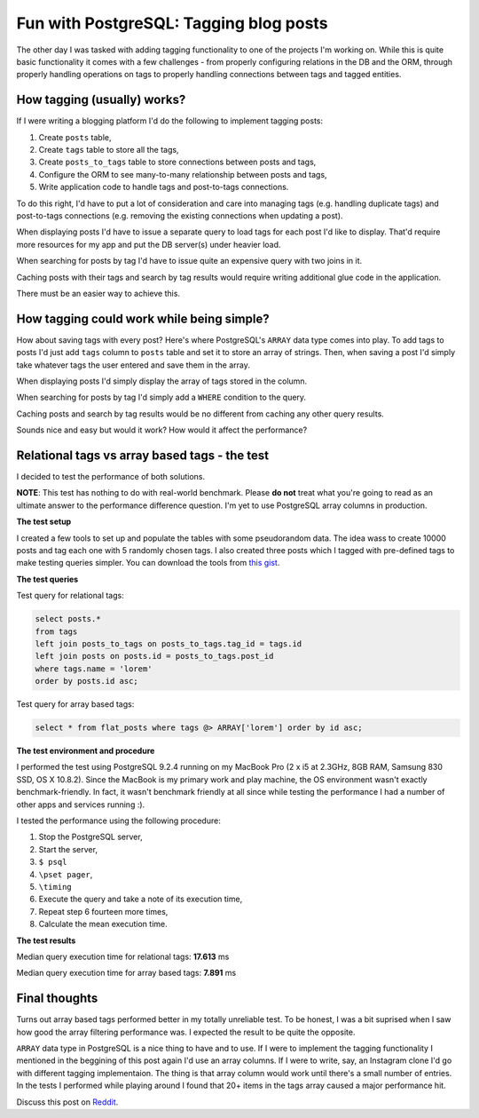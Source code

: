 Fun with PostgreSQL: Tagging blog posts
=======================================

The other day I was tasked with adding tagging functionality to one of the
projects I'm working on. While this is quite basic functionality it comes with
a few challenges - from properly configuring relations in the DB and the ORM,
through properly handling operations on tags to properly handling
connections between tags and tagged entities.

How tagging (usually) works?
----------------------------

If I were writing a blogging platform I'd do the following to implement
tagging posts:

1. Create ``posts`` table,
2. Create ``tags`` table to store all the tags,
3. Create ``posts_to_tags`` table to store connections between posts and tags,
4. Configure the ORM to see many-to-many relationship between posts and tags,
5. Write application code to handle tags and post-to-tags connections.

To do this right, I'd have to put a lot of consideration and care into managing
tags (e.g. handling duplicate tags) and post-to-tags connections (e.g. removing
the existing connections when updating a post).

When displaying posts I'd have to issue a separate query to load tags for
each post I'd like to display. That'd require more resources for my app and put
the DB server(s) under heavier load.

When searching for posts by tag I'd have to issue quite an expensive query with
two joins in it.

Caching posts with their tags and search by tag results would require writing
additional glue code in the application.

There must be an easier way to achieve this.

How tagging could work while being simple?
------------------------------------------

How about saving tags with every post? Here's where PostgreSQL's ``ARRAY`` data
type comes into play. To add tags to posts I'd just add ``tags`` column to
``posts`` table and set it to store an array of strings. Then, when saving a
post I'd simply take whatever tags the user entered and save them in the
array.

When displaying posts I'd simply display the array of tags stored in the
column.

When searching for posts by tag I'd simply add a ``WHERE`` condition to the
query.

Caching posts and search by tag results would be no different from caching any
other query results.

Sounds nice and easy but would it work? How would it affect the performance?

Relational tags vs array based tags - the test
----------------------------------------------

I decided to test the performance of both solutions.

**NOTE**: This test has nothing to do with real-world benchmark. Please **do
not** treat what you're going to read as an ultimate answer to the performance
difference question. I'm yet to use PostgreSQL array columns in production.

**The test setup**

I created a few tools to set up and populate the tables with some pseudorandom
data. The idea wass to create 10000 posts and tag each one with 5 randomly
chosen tags. I also created three posts which I tagged with pre-defined tags to
make testing queries simpler. You can download the tools from `this gist`_.

**The test queries**

Test query for relational tags:

.. sourcecode:: postgres

    select posts.*
    from tags
    left join posts_to_tags on posts_to_tags.tag_id = tags.id
    left join posts on posts.id = posts_to_tags.post_id
    where tags.name = 'lorem'
    order by posts.id asc;

Test query for array based tags:

.. sourcecode:: postgres

    select * from flat_posts where tags @> ARRAY['lorem'] order by id asc;

**The test environment and procedure**

I performed the test using PostgreSQL 9.2.4 running on my MacBook Pro (2 x i5
at 2.3GHz, 8GB RAM, Samsung 830 SSD, OS X 10.8.2). Since the MacBook is my
primary work and play machine, the OS environment wasn't exactly
benchmark-friendly. In fact, it wasn't benchmark friendly at all since while
testing the performance I had a number of other apps and services running :).

I tested the performance using the following procedure:

1. Stop the PostgreSQL server,
2. Start the server,
3. ``$ psql``
4. ``\pset pager``,
5. ``\timing``
6. Execute the query and take a note of its execution time,
7. Repeat step 6 fourteen more times,
8. Calculate the mean execution time.

**The test results**

Median query execution time for relational tags: **17.613** ms

Median query execution time for array based tags: **7.891** ms

Final thoughts
--------------

Turns out array based tags performed better in my totally unreliable test. To
be honest, I was a bit suprised when I saw how good the array filtering
performance was. I expected the result to be quite the opposite.

``ARRAY`` data type in PostgreSQL is a nice thing to have and to use. If I were
to implement the tagging functionality I mentioned in the beggining of this
post again I'd use an array columns. If I were to write, say, an Instagram
clone I'd go with different tagging implementaion. The thing is that array column would
work until there's a small number of entries. In the tests I performed while
playing around I found that 20+ items in the tags array caused a major
performance hit.

Discuss this post on `Reddit`_.

.. _this gist: https://gist.github.com/tomekwojcik/9015b7213179cae06b7c#file-readme-rst

.. _Reddit: http://www.reddit.com/r/programming/comments/1gyv2y/fun_with_postgresql_tagging_blog_posts/

.. meta::
    :title: Fun with PostgreSQL: Tagging blog posts
    :tags: postgresql
    :status: published
